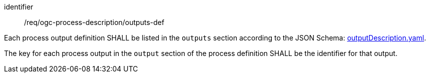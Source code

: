 [[req_ogc-process-description_outputs-def]]
[requirement]
====
[%metadata]
identifier:: /req/ogc-process-description/outputs-def
[.component,class=part]
--
Each process output definition SHALL be listed in the `outputs` section according to the JSON Schema: https://raw.githubusercontent.com/opengeospatial/ogcapi-processes/master/openapi/schemas/processes-core/outputDescription.yaml[outputDescription.yaml].
--

[.component,class=part]
--
The key for each process output in the `output` section of the process definition SHALL be the identifier for that output.
--
====
